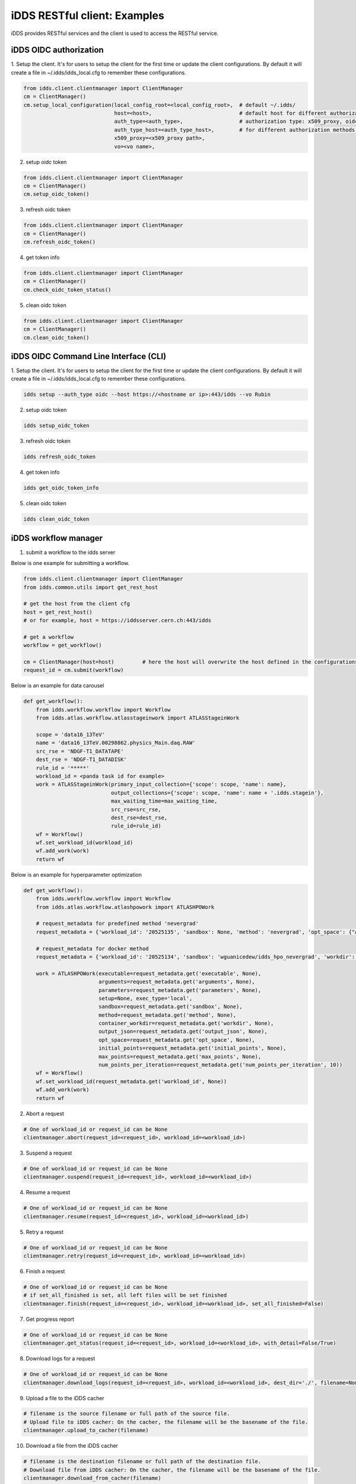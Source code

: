 iDDS RESTful client: Examples
=============================

iDDS provides RESTful services and the client is used to access the RESTful service.

iDDS OIDC authorization
~~~~~~~~~~~~~~~~~~~~~~~

1. Setup the client. It's for users to setup the client for the first time or update the client configurations.
By default it will create a file in ~/.idds/idds_local.cfg to remember these configurations.

.. code-block:: python

    from idds.client.clientmanager import ClientManager
    cm = ClientManager()
    cm.setup_local_configuration(local_config_root=<local_config_root>,  # default ~/.idds/
                                 host=<host>,                            # default host for different authorization methods. https://<hostname or ip>:443/idds
                                 auth_type=<auth_type>,                  # authorization type: x509_proxy, oidc
                                 auth_type_host=<auth_type_host>,        # for different authorization methods, users can define different idds servers.
                                 x509_proxy=<x509_proxy path>,
                                 vo=<vo name>,

2. setup oidc token

.. code-block:: python

    from idds.client.clientmanager import ClientManager
    cm = ClientManager()
    cm.setup_oidc_token()

3. refresh oidc token

.. code-block:: python

    from idds.client.clientmanager import ClientManager
    cm = ClientManager()
    cm.refresh_oidc_token()

4. get token info

.. code-block:: python

    from idds.client.clientmanager import ClientManager
    cm = ClientManager()
    cm.check_oidc_token_status()

5. clean oidc token

.. code-block:: python

    from idds.client.clientmanager import ClientManager
    cm = ClientManager()
    cm.clean_oidc_token()


iDDS OIDC Command Line Interface (CLI)
~~~~~~~~~~~~~~~~~~~~~~~~~~~~~~~~~~~~~~~~~~

1. Setup the client. It's for users to setup the client for the first time or update the client configurations.
By default it will create a file in ~/.idds/idds_local.cfg to remember these configurations.

.. code-block:: python

   idds setup --auth_type oidc --host https://<hostname or ip>:443/idds --vo Rubin

2. setup oidc token

.. code-block:: python

    idds setup_oidc_token

3. refresh oidc token

.. code-block:: python

    idds refresh_oidc_token

4. get token info

.. code-block:: python

    idds get_oidc_token_info

5. clean oidc token

.. code-block:: python

    idds clean_oidc_token


iDDS workflow manager
~~~~~~~~~~~~~~~~~~~~~~~~

1. submit a workflow to the idds server

Below is one example for submitting a workflow.

.. code-block:: python

    from idds.client.clientmanager import ClientManager
    from idds.common.utils import get_rest_host

    # get the host from the client cfg
    host = get_rest_host()
    # or for example, host = https://iddsserver.cern.ch:443/idds

    # get a workflow
    workflow = get_workflow()

    cm = ClientManager(host=host)         # here the host will overwrite the host defined in the configurations.
    request_id = cm.submit(workflow)

Below is an example for data carousel

.. code-block:: python

    def get_workflow():
        from idds.workflow.workflow import Workflow
        from idds.atlas.workflow.atlasstageinwork import ATLASStageinWork

        scope = 'data16_13TeV'
        name = 'data16_13TeV.00298862.physics_Main.daq.RAW'
        src_rse = 'NDGF-T1_DATATAPE'
        dest_rse = 'NDGF-T1_DATADISK'
        rule_id = '*****'
        workload_id = <panda task id for example>
        work = ATLASStageinWork(primary_input_collection={'scope': scope, 'name': name},
                                output_collections={'scope': scope, 'name': name + '.idds.stagein'},
                                max_waiting_time=max_waiting_time,
                                src_rse=src_rse,
                                dest_rse=dest_rse,
                                rule_id=rule_id)
        wf = Workflow()
        wf.set_workload_id(workload_id)
        wf.add_work(work)
        return wf

Below is an example for hyperparameter optimization

.. code-block:: python

    def get_workflow():
        from idds.workflow.workflow import Workflow
        from idds.atlas.workflow.atlashpowork import ATLASHPOWork

        # request_metadata for predefined method 'nevergrad'
        request_metadata = {'workload_id': '20525135', 'sandbox': None, 'method': 'nevergrad', 'opt_space': {"A": {"type": "Choice", "params": {"choices": [1, 4]}}, "B": {"type": "Scalar", "bounds": [0, 5]}}, 'initial_points': [({'A': 1, 'B': 2}, 0.3), ({'A': 1, 'B': 3}, None)], 'max_points': 20, 'num_points_per_generation': 10}

        # request_metadata for docker method
        request_metadata = {'workload_id': '20525134', 'sandbox': 'wguanicedew/idds_hpo_nevergrad', 'workdir': '/data', 'executable': 'docker', 'arguments': 'python /opt/hyperparameteropt_nevergrad.py --max_points=%MAX_POINTS --num_points=%NUM_POINTS --input=/data/%IN --output=/data/%OUT', 'output_json': 'output.json', 'opt_space': {"A": {"type": "Choice", "params": {"choices": [1, 4]}}, "B": {"type": "Scalar", "bounds": [0, 5]}}, 'initial_points': [({'A': 1, 'B': 2}, 0.3), ({'A': 1, 'B': 3}, None)], 'max_points': 20, 'num_points_per_generation': 10}

        work = ATLASHPOWork(executable=request_metadata.get('executable', None),
                            arguments=request_metadata.get('arguments', None),
                            parameters=request_metadata.get('parameters', None),
                            setup=None, exec_type='local',
                            sandbox=request_metadata.get('sandbox', None),
                            method=request_metadata.get('method', None),
                            container_workdir=request_metadata.get('workdir', None),
                            output_json=request_metadata.get('output_json', None),
                            opt_space=request_metadata.get('opt_space', None),
                            initial_points=request_metadata.get('initial_points', None),
                            max_points=request_metadata.get('max_points', None),
                            num_points_per_iteration=request_metadata.get('num_points_per_iteration', 10))
        wf = Workflow()
        wf.set_workload_id(request_metadata.get('workload_id', None))
        wf.add_work(work)
        return wf

2. Abort a request

.. code-block:: python

    # One of workload_id or request_id can be None
    clientmanager.abort(request_id=<request_id>, workload_id=<workload_id>)

3. Suspend a request

.. code-block:: python

    # One of workload_id or request_id can be None
    clientmanager.suspend(request_id=<request_id>, workload_id=<workload_id>)

4. Resume a request

.. code-block:: python

    # One of workload_id or request_id can be None
    clientmanager.resume(request_id=<request_id>, workload_id=<workload_id>)

5. Retry a request

.. code-block:: python

    # One of workload_id or request_id can be None
    clientmanager.retry(request_id=<request_id>, workload_id=<workload_id>)

6. Finish a request

.. code-block:: python

    # One of workload_id or request_id can be None
    # if set_all_finished is set, all left files will be set finished
    clientmanager.finish(request_id=<request_id>, workload_id=<workload_id>, set_all_finished=False)

7. Get progress report

.. code-block:: python
       
    # One of workload_id or request_id can be None
    clientmanager.get_status(request_id=<request_id>, workload_id=<workload_id>, with_detail=False/True)

8. Download logs for a request

.. code-block:: python
       
    # One of workload_id or request_id can be None
    clientmanager.download_logs(request_id=<request_id>, workload_id=<workload_id>, dest_dir='./', filename=None)

9. Upload a file to the iDDS cacher

.. code-block:: python

    # filename is the source filename or full path of the source file.
    # Upload file to iDDS cacher: On the cacher, the filename will be the basename of the file.
    clientmanager.upload_to_cacher(filename)

10. Download a file from the iDDS cacher

.. code-block:: python
       
    # filename is the destination filename or full path of the destination file.
    # Download file from iDDS cacher: On the cacher, the filename will be the basename of the file.
    clientmanager.download_from_cacher(filename)

11. Get hyperparameters

.. code-block:: python
       
    clientmanager.get_hyperparameters(request_id=<request_id>, workload_id=<workload_id>,
                                        id=<id>, status=<status>, limit=<limit>)

    from idds.client.clientmanager import ClientManager
    clientmanager = ClientManager(host='https://aipanda160.cern.ch:443/idds')
    clientmanager.get_hyperparameters(workload_id=123, request_id=None)
    clientmanager.get_hyperparameters(workload_id=None, request_id=456)
    clientmanager.get_hyperparameters(workload_id=None, request_id=456, id=0)

12. Update hyperparameter

.. code-block:: python

    clientmanager.update_hyperparameter(request_id=<request_id>, workload_id=<workload_id>,
                                          id=<id>, loss=<loss>)

13. Get messages

.. code-block:: python

    clientmanager.get_messages(request_id=<idds_request_id>, workload_id=<workload_id>)

    from idds.client.clientmanager import ClientManager
    host = 'https://iddsserver.cern.ch:443/idds'
    clientmanager = ClientManager(host=host)     # here the host will overwirte the host defined in the configurations.

    # clientmanager = ClientManager()  #  if idds.cfg is configured with [rest] host.

    ret = clientmanager.get_messages(request_id=<idds_request_id>)
    ret = clientmanager.get_messages(workload_id=<JEDI_task_id>)
    status, msgs = ret


iDDS Command Line Interface (CLI)
~~~~~~~~~~~~~~~~~~~~~~~~~~~~~~~~~~~

1. Abort a request

.. code-block:: python

    # One of workload_id or request_id can be None
    idds abort_requests --request_id=<request_id> --workload_id=<workload_id>

2. Suspend a request

.. code-block:: python

    # One of workload_id or request_id can be None
    idds suspend_requests --request_id=<request_id> --workload_id=<workload_id>

3. Resume a request

.. code-block:: python

    # One of workload_id or request_id can be None
    idds resume_requests --request_id=<request_id> --workload_id=<workload_id>

4. Retry a request

.. code-block:: python

    # One of workload_id or request_id can be None
    idds retry_requests --request_id=<request_id> --workload_id=<workload_id>

5. Finish a request

.. code-block:: python

    # One of workload_id or request_id can be None
    idds finish_requests --request_id=<request_id> --workload_id=<workload_id> [--set_all_finished]

6. Get progress report

.. code-block:: python

    # One of workload_id or request_id can be None
    idds get_requests_status --request_id=<request_id> --workload_id=<workload_id> --with_detail

    # idds get_requests_status --request_id 94
    request_id    request_workload_id    scope:name                                status    errors
    ------------  ---------------------  ----------------------------------------  --------  -----------
              94             1616422511  pseudo_dataset:pseudo_input_collection#1  Finished  {'msg': ''}

    # idds get_requests_status --request_id 94 --with_detail
    request_id    transform_id    request_workload_id    transform_workload_id    scope:name                                 status[Total/OK/Processing]    errors
    ------------  --------------  ---------------------  -----------------------  -----------------------------------------  -----------------------------  -----------
              94             151             1616422511                     1003  pseudo_dataset:pseudo_output_collection#1  Finished[6/6/0]                {'msg': ''}
              94             152             1616422511                     1002  pseudo_dataset:pseudo_output_collection#2  Finished[3/3/0]                {'msg': ''}
              94             153             1616422511                     1001  pseudo_dataset:pseudo_output_collection#3  Finished[5/5/0]                {'msg': ''}

7. Download logs for a request

.. code-block:: python

    # One of workload_id or request_id can be None
    idds download_logs --request_id=<request_id> --workload_id=<workload_id> --dest_dir='./' --filename=<filename>

8. Upload a file to the iDDS cacher

.. code-block:: python

    # filename is the source filename or full path of the source file.
    # Upload file to iDDS cacher: On the cacher, the filename will be the basename of the file.
    idds upload_to_cacher --filename=<filename>

9. Download a file from the iDDS cacher

.. code-block:: python

    # filename is the destination filename or full path of the destination file.
    # Download file from iDDS cacher: On the cacher, the filename will be the basename of the file.
    idds download_from_cacher --filename=<filename>

10. Get hyperparameters

.. code-block:: python

    idds get_hyperparameters --request_id=<request_id> --workload_id=<workload_id>
                             --id=<id> --status=<status> --limit=<limit>)

    idds get_hyperparameters --workload_id=123
    idds get_hyperparameters --request_id=456
    idds get_hyperparameters --request_id=456 --id=0

11. Update hyperparameter

.. code-block:: python

    idds update_hyperparameter --request_id=<request_id> --workload_id=<workload_id>,
                               --id=<id> --loss=<loss>

12. Get messages

.. code-block:: python

    idds get_messsage --request_id=<request_id> --workload_id=<workload_id>

    idds get_messages --request_id=75483
    idds get_messages --workload_id=25792557
